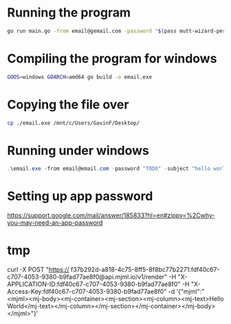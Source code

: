 * Running the program
#+begin_src bash
go run main.go -from email@gemail.com -password "$(pass mutt-wizard-personal)" -subject "hello world" -html ./example.html -to "email@gemail.com"
#+end_src

* Compiling the program for windows
#+begin_src bash
GOOS=windows GOARCH=amd64 go build -o email.exe
#+end_src

* Copying the file over
#+begin_src bash
cp ./email.exe /mnt/c/Users/GavinF/Desktop/
#+end_src

* Running under windows
#+begin_src powershell
.\email.exe -from email@email.com -password "TODO" -subject "hello world" -html .\example.html -to "to@to.com"
#+end_src

* Setting up app password
https://support.google.com/mail/answer/185833?hl=en#zippy=%2Cwhy-you-may-need-an-app-password

* tmp
curl -X POST "https://	f37b292d-a818-4c75-8ff5-8f8bc77b2271:fdf40c67-c707-4053-9380-b9fad77ae8f0@api.mjml.io/v1/render" -H "X-APPLICATION-ID:fdf40c67-c707-4053-9380-b9fad77ae8f0" -H "X-Access-Key:fdf40c67-c707-4053-9380-b9fad77ae8f0" -d '{"mjml":"<mjml><mj-body><mj-container><mj-section><mj-column><mj-text>Hello World</mj-text></mj-column></mj-section></mj-container></mj-body></mjml>"}'
